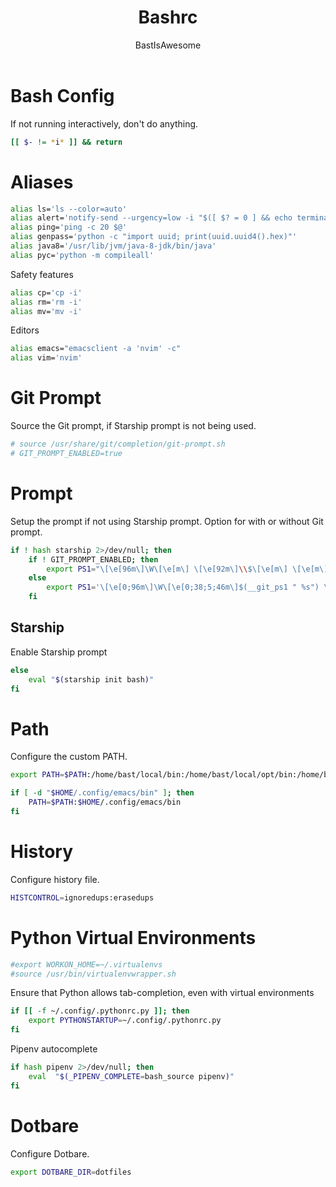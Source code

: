 #+TITLE: Bashrc
#+PROPERTY: header-args :tangle ~/.bashrc
#+AUTHOR: BastIsAwesome

* Bash Config
If not running interactively, don't do anything.

#+begin_src bash
[[ $- != *i* ]] && return
#+end_src

* Aliases
#+begin_src bash
alias ls='ls --color=auto'
alias alert='notify-send --urgency=low -i "$([ $? = 0 ] && echo terminal || echo error)" "$(history|tail -n1|sed -e '\''s/^\s*[0-9]\+\s*//;s/[;&|]\s*alert$//'\'')"'
alias ping='ping -c 20 $@'
alias genpass='python -c "import uuid; print(uuid.uuid4().hex)"'
alias java8='/usr/lib/jvm/java-8-jdk/bin/java'
alias pyc='python -m compileall'
#+end_src

Safety features
#+begin_src bash
alias cp='cp -i'
alias rm='rm -i'
alias mv='mv -i'
#+end_src

Editors
#+begin_src bash
alias emacs="emacsclient -a 'nvim' -c"
alias vim='nvim'
#+end_src

* Git Prompt
Source the Git prompt, if Starship prompt is not being used.

#+begin_src bash
# source /usr/share/git/completion/git-prompt.sh
# GIT_PROMPT_ENABLED=true
#+end_src

* Prompt
Setup the prompt if not using Starship prompt. Option for with or without Git prompt.

#+begin_src bash
if ! hash starship 2>/dev/null; then
    if ! GIT_PROMPT_ENABLED; then
        export PS1="\[\e[96m\]\W\[\e[m\] \[\e[92m\]\\$\[\e[m\] \[\e[m\]\[\e[1;34m\]"
    else
        export PS1='\[\e[0;96m\]\W\[\e[0;38;5;46m\]$(__git_ps1 " %s") \[\e[0;94m\]\$ \[\e[0m\]'
    fi
#+end_src

** Starship
Enable Starship prompt

#+begin_src bash
else
    eval "$(starship init bash)"
fi
#+end_src

* Path
Configure the custom PATH.

#+begin_src bash
export PATH=$PATH:/home/bast/local/bin:/home/bast/local/opt/bin:/home/bast/.local/bin

if [ -d "$HOME/.config/emacs/bin" ]; then
	PATH=$PATH:$HOME/.config/emacs/bin
fi
#+end_src

* History
Configure history file.

#+begin_src bash
HISTCONTROL=ignoredups:erasedups
#+end_src

* Python Virtual Environments
#+begin_src bash
#export WORKON_HOME=~/.virtualenvs
#source /usr/bin/virtualenvwrapper.sh
#+end_src

Ensure that Python allows tab-completion, even with virtual environments

#+begin_src bash
if [[ -f ~/.config/.pythonrc.py ]]; then
    export PYTHONSTARTUP=~/.config/.pythonrc.py
fi
#+end_src

Pipenv autocomplete

#+begin_src bash
if hash pipenv 2>/dev/null; then
    eval  "$(_PIPENV_COMPLETE=bash_source pipenv)"
fi
#+end_src


* Dotbare
Configure Dotbare.

#+begin_src bash
export DOTBARE_DIR=dotfiles
#+end_src
